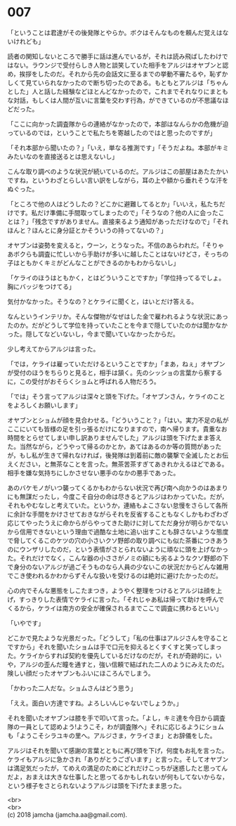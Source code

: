 #+OPTIONS: toc:nil
#+OPTIONS: \n:t

* 007

  「ということは君達がその後発隊とやらか。ボクはそんなものを頼んだ覚えはないけれども」

  読者の関知しないところで勝手に話は進んでいるが，それは読み飛ばしたわけではない。ラウンジで受付らしき人物と談笑していた相手をアルジはオヤブンと認め，挨拶をしたのだ。それから先の会話文に至るまでの挙動不審たるや，恥ずかしくて見ていられなかったので断ち切ったのである。もともとアルジは「ちゃんとした」人と話した経験などほとんどなかったので，これまでそれなりにまともな対話，もしくは人間が互いに言葉を交わす行為，ができているのが不思議なほどだった。

  「ここに向かった調査隊からの連絡がなかったので，本部はなんらかの危機が迫っているのでは，ということで私たちを寄越したのではと思ったのですが」

  「それ本部から聞いたの？」「いえ，単なる推測です」「そうだよね。本部がキミみたいなのを直接送るとは思えないし」

  こんな取り調べのような状況が続いているのだ。アルジはこの部屋はあたたかいですね，というわざとらしい言い訳をしながら，耳の上や額から垂れそうな汗をぬぐった。

  「ところで他の人はどうしたの？どこかに避難してるとか」「いいえ，私たちだけです。私だけ準備に手間取ってしまったので」「そうなの？他の人に会ったことは？」「残念ですがありません。直接来るよう通知があっただけなので」「それほんと？ほんとに身分証とかそういうの持ってないの？」

  オヤブンは姿勢を変えると，ウーン，とうなった。不信のあらわれだ。「そりゃあボクらも調査に忙しいから手助けが多いに越したことはないけどさ，そっちの子はともかくキミがどんなことができるのかもわからないし」

  「ケライのほうはともかく，とはどういうことですか」「学位持ってるでしょ。胸にバッジをつけてる」

  気付かなかった。そうなの？とケライに聞くと，はいとだけ答える。

  なんというインテリか。そんな傑物がなぜはした金で雇われるような状況にあったのか。だがどうして学位を持っていたことを今まで隠していたのかは聞かなかった。隠してなどいないし，今まで聞いていなかったからだ。

  少し考えてからアルジは言った。

  「では，ケライは雇っていただけるということですか」「まあ，ねぇ」オヤブンが受付のほうをちらりと見ると，相手は頷く。先のシッショの言葉から察するに，この受付がおそらくショムと呼ばれる人物だろう。

  「では」そう言ってアルジは深々と頭を下げた。「オヤブンさん，ケライのことをよろしくお願いします」

  オヤブンとショムが顔を見合わせる。「どういうこと？」「はい。実力不足の私がここにいても皆様の足を引っ張るだけになりますので，南へ帰ります。貴重なお時間をとらせてしまい申し訳ありませんでした」アルジは頭を下げたまま答えた。当然ながら，どうやって帰るのかとか，あてはあるのか等の質問があったが，もし私が生きて帰れなければ，後発隊は到着前に敵の襲撃で全滅したとお伝えください，と無茶なことを言った。無茶苦茶すぎてあきれかえるほどである。相手を嫌な気持ちにしかさせない悪手のなかの悪手であった。

  あのバケモノがいつ襲ってくるかもわからない状況で再び南へ向かうのはあまりにも無謀だったし，今度こそ自分の命は尽きるとアルジはわかっていた。だが，それもやむなしと考えていた。というか，連絡もよこさない怠慢をさらして各所に余計な手間をかけさせておきながらそれを反省することもなくしかもわざわざ応じてやったうえに命からがらやってきた助けに対してただ身分が明らかでないから信用できないという理由で過酷な土地に追い出すことも辞さないような態度で脅してくるこのケツの穴の小さいクソ野郎の取り調べにも似た茶番につきあうのにウンザリしたのだ，という表情がさとられないように頑なに頭を上げなかった。それだけでなく，こんな器の小ささがノミの額にも劣るようなクソ野郎の下で身分のないアルジが過ごそうものなら人員の少ないこの状況だからどんな雑用でこき使われるかわからずそんな扱いを受けるのは絶対に避けたかったのだ。

  心の内でそんな悪態をしこたまつき，ようやく整理をつけるとアルジは顔を上げ，すっきりした表情でケライに言った。「それじゃあ私は帰って助けを呼んでくるから，ケライは南方の安全が確保されるまでここで調査に携わるといい」

  「いやです」

  どこかで見たような光景だった。「どうして」「私の仕事はアルジさんを守ることですから」それを聞いたショムは手で口元を抑えるとくすくすと笑ってしまった。ケライからすれば契約を優先しているだけなのだが，それが奇跡的に，いや，アルジの歪んだ瞳を通すと，強い信頼で結ばれた二人のようにみえたのだ。険しい顔だったオヤブンもふいにほころんでしまう。

  「かわった二人だな。ショムさんはどう思う」

  「ええ。面白い方達ですね。よろしいんじゃないでしょうか。」

  それを聞いたオヤブンは膝を手で叩いて言った。「よし，キミ達を今日から調査隊の一員として認めよう!ようこそ，わが調査隊へ」それに応じるようにショムも「ようこそシラユキの里へ。アルジさま，ケライさま」とお辞儀をした。

  アルジはそれを聞いて感謝の言葉とともに再び頭を下げ，何度もお礼を言った。ケライもアルジに急かされ「ありがとうございます」と言った。そしてオヤブンは満足気だったが，てめえの満足のためにどれだけこっちが迷惑したと思ってんだよ，おまえは大きな仕事したと思ってるかもしれないが何もしてないからな，という様子をさとられないようアルジは頭を下げたまま思った。

  <br>
  <br>
  (c) 2018 jamcha (jamcha.aa@gmail.com).

  [[http://creativecommons.org/licenses/by-nc-sa/4.0/deed][file:http://i.creativecommons.org/l/by-nc-sa/4.0/88x31.png]]
